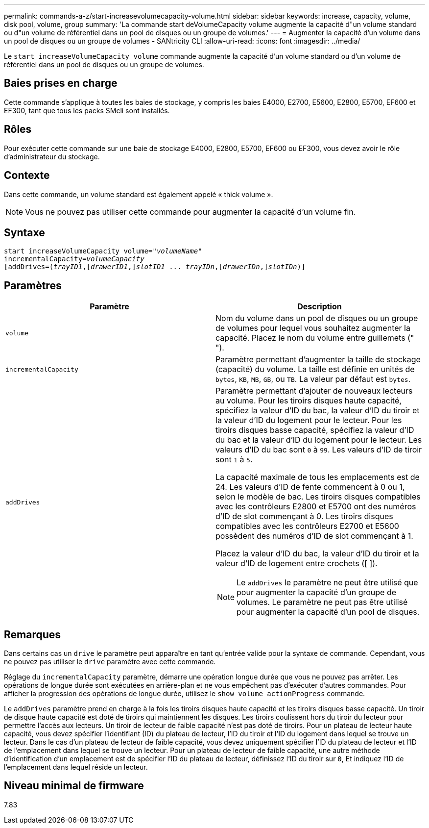 ---
permalink: commands-a-z/start-increasevolumecapacity-volume.html 
sidebar: sidebar 
keywords: increase, capacity, volume, disk pool, volume, group 
summary: 'La commande start deVolumeCapacity volume augmente la capacité d"un volume standard ou d"un volume de référentiel dans un pool de disques ou un groupe de volumes.' 
---
= Augmenter la capacité d'un volume dans un pool de disques ou un groupe de volumes - SANtricity CLI
:allow-uri-read: 
:icons: font
:imagesdir: ../media/


[role="lead"]
Le `start increaseVolumeCapacity volume` commande augmente la capacité d'un volume standard ou d'un volume de référentiel dans un pool de disques ou un groupe de volumes.



== Baies prises en charge

Cette commande s'applique à toutes les baies de stockage, y compris les baies E4000, E2700, E5600, E2800, E5700, EF600 et EF300, tant que tous les packs SMcli sont installés.



== Rôles

Pour exécuter cette commande sur une baie de stockage E4000, E2800, E5700, EF600 ou EF300, vous devez avoir le rôle d'administrateur du stockage.



== Contexte

Dans cette commande, un volume standard est également appelé « thick volume ».

[NOTE]
====
Vous ne pouvez pas utiliser cette commande pour augmenter la capacité d'un volume fin.

====


== Syntaxe

[source, cli, subs="+macros"]
----
pass:quotes[start increaseVolumeCapacity volume="_volumeName_"
incrementalCapacity=_volumeCapacity_]
[addDrives=pass:quotes[(_trayID1_],pass:quotes[[_drawerID1_,]]pass:quotes[_slotID1_] ... pass:quotes[_trayIDn_],pass:quotes[[_drawerIDn_,]]pass:quotes[_slotIDn_)]]
----


== Paramètres

[cols="2*"]
|===
| Paramètre | Description 


 a| 
`volume`
 a| 
Nom du volume dans un pool de disques ou un groupe de volumes pour lequel vous souhaitez augmenter la capacité. Placez le nom du volume entre guillemets (" ").



 a| 
`incrementalCapacity`
 a| 
Paramètre permettant d'augmenter la taille de stockage (capacité) du volume. La taille est définie en unités de `bytes`, `KB`, `MB`, `GB`, ou `TB`. La valeur par défaut est `bytes`.



 a| 
`addDrives`
 a| 
Paramètre permettant d'ajouter de nouveaux lecteurs au volume. Pour les tiroirs disques haute capacité, spécifiez la valeur d'ID du bac, la valeur d'ID du tiroir et la valeur d'ID du logement pour le lecteur. Pour les tiroirs disques basse capacité, spécifiez la valeur d'ID du bac et la valeur d'ID du logement pour le lecteur. Les valeurs d'ID du bac sont `0` à `99`. Les valeurs d'ID de tiroir sont `1` à `5`.

La capacité maximale de tous les emplacements est de 24. Les valeurs d'ID de fente commencent à 0 ou 1, selon le modèle de bac. Les tiroirs disques compatibles avec les contrôleurs E2800 et E5700 ont des numéros d'ID de slot commençant à 0. Les tiroirs disques compatibles avec les contrôleurs E2700 et E5600 possèdent des numéros d'ID de slot commençant à 1.

Placez la valeur d'ID du bac, la valeur d'ID du tiroir et la valeur d'ID de logement entre crochets ([ ]).

[NOTE]
====
Le `addDrives` le paramètre ne peut être utilisé que pour augmenter la capacité d'un groupe de volumes. Le paramètre ne peut pas être utilisé pour augmenter la capacité d'un pool de disques.

====
|===


== Remarques

Dans certains cas un `drive` le paramètre peut apparaître en tant qu'entrée valide pour la syntaxe de commande. Cependant, vous ne pouvez pas utiliser le `drive` paramètre avec cette commande.

Réglage du `incrementalCapacity` paramètre, démarre une opération longue durée que vous ne pouvez pas arrêter. Les opérations de longue durée sont exécutées en arrière-plan et ne vous empêchent pas d'exécuter d'autres commandes. Pour afficher la progression des opérations de longue durée, utilisez le `show volume actionProgress` commande.

Le `addDrives` paramètre prend en charge à la fois les tiroirs disques haute capacité et les tiroirs disques basse capacité. Un tiroir de disque haute capacité est doté de tiroirs qui maintiennent les disques. Les tiroirs coulissent hors du tiroir du lecteur pour permettre l'accès aux lecteurs. Un tiroir de lecteur de faible capacité n'est pas doté de tiroirs. Pour un plateau de lecteur haute capacité, vous devez spécifier l'identifiant (ID) du plateau de lecteur, l'ID du tiroir et l'ID du logement dans lequel se trouve un lecteur. Dans le cas d'un plateau de lecteur de faible capacité, vous devez uniquement spécifier l'ID du plateau de lecteur et l'ID de l'emplacement dans lequel se trouve un lecteur. Pour un plateau de lecteur de faible capacité, une autre méthode d'identification d'un emplacement est de spécifier l'ID du plateau de lecteur, définissez l'ID du tiroir sur `0`, Et indiquez l'ID de l'emplacement dans lequel réside un lecteur.



== Niveau minimal de firmware

7.83
